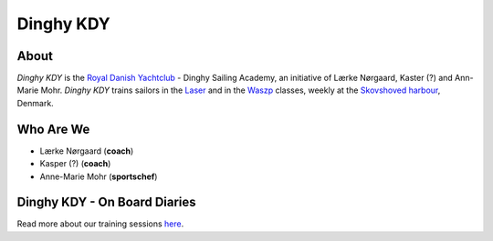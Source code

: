 Dinghy KDY
==========

About
-----

*Dinghy KDY* is the `Royal Danish Yachtclub <https://kdy.dk/>`_ - Dinghy Sailing Academy, an initiative of Lærke Nørgaard, Kaster (?) and Ann-Marie Mohr. *Dinghy KDY* trains sailors in the `Laser <https://www.laserinternational.org/>`_ and in the `Waszp <https://waszp.com/>`_ classes, weekly at the `Skovshoved harbour <https://www.google.com/maps/place/Skovshoved+Havn/@55.7605688,12.5666403,14z/data=!4m10!1m2!2m1!1sskovshoved+havn!3m6!1s0x46524d0b74752d4f:0x9b7bf00c45e634f4!8m2!3d55.7605688!4d12.5995993!15sCg9za292c2hvdmVkIGhhdm6SAQZtYXJpbmHgAQA!16s%2Fg%2F1ttdx19b>`_, Denmark.

Who Are We
----------

* Lærke Nørgaard (**coach**)
* Kasper (?) (**coach**)
* Anne-Marie Mohr (**sportschef**)

Dinghy KDY - On Board Diaries
-----------------------------

Read more about our training sessions `here <https://dinghy-kdy.github.io/dinghy-kdy/>`_.

